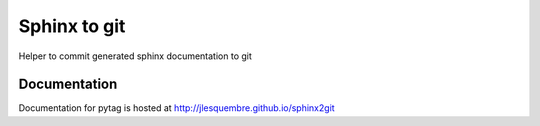 ==================================================
Sphinx to git
==================================================

Helper to commit generated sphinx documentation to git


Documentation
-------------

Documentation for pytag is hosted at http://jlesquembre.github.io/sphinx2git

